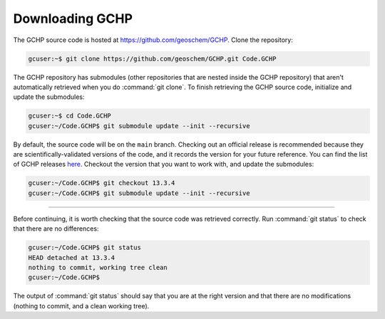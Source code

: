 

Downloading GCHP
================

The GCHP source code is hosted at https://github.com/geoschem/GCHP. Clone 
the repository:

.. code-block:: console

   gcuser:~$ git clone https://github.com/geoschem/GCHP.git Code.GCHP

The GCHP repository has submodules (other repositories that are 
nested inside the GCHP repository) that aren't automatically retrieved when
you do :command:`git clone`. To finish retrieving the GCHP source code, 
initialize and update the submodules:

.. code-block:: console

   gcuser:~$ cd Code.GCHP
   gcuser:~/Code.GCHP$ git submodule update --init --recursive


By default, the source code will be on the :literal:`main` branch. Checking out
an official release is recommended because they are scientifically-validated versions of the
code, and it records the version for your future reference. You can find the list
of GCHP releases `here <https://github.com/geoschem/GCHP/releases>`_.
Checkout the version that you want to work with, and update the submodules:

.. code-block:: console

   gcuser:~/Code.GCHP$ git checkout 13.3.4
   gcuser:~/Code.GCHP$ git submodule update --init --recursive

--------------------------------------------------------------------------------------

Before continuing, it is worth checking that the source code was retrieved correctly.
Run :command:`git status` to check that there are no differences:

.. code-block:: console

   gcuser:~/Code.GCHP$ git status
   HEAD detached at 13.3.4
   nothing to commit, working tree clean
   gcuser:~/Code.GCHP$

The output of :command:`git status` should say that you are at the right version and
that there are no modifications (nothing to commit, and a clean working tree).
